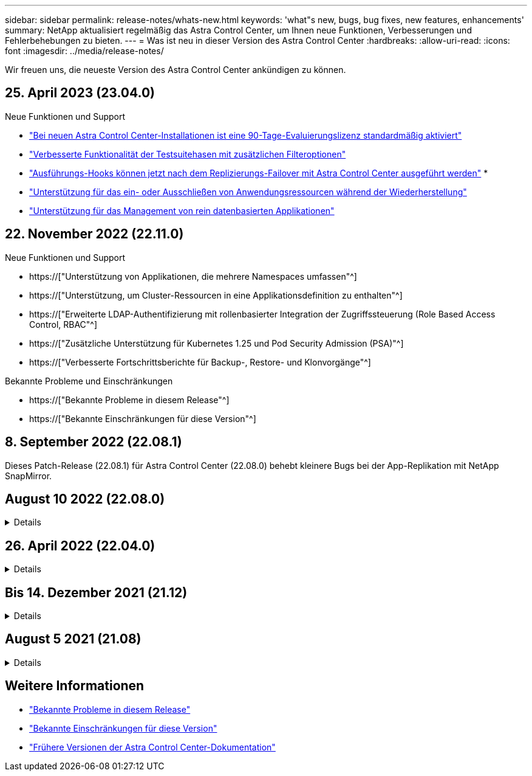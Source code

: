 ---
sidebar: sidebar 
permalink: release-notes/whats-new.html 
keywords: 'what"s new, bugs, bug fixes, new features, enhancements' 
summary: NetApp aktualisiert regelmäßig das Astra Control Center, um Ihnen neue Funktionen, Verbesserungen und Fehlerbehebungen zu bieten. 
---
= Was ist neu in dieser Version des Astra Control Center
:hardbreaks:
:allow-uri-read: 
:icons: font
:imagesdir: ../media/release-notes/


[role="lead"]
Wir freuen uns, die neueste Version des Astra Control Center ankündigen zu können.



== 25. April 2023 (23.04.0)

.Neue Funktionen und Support
* link:../concepts/licensing.html["Bei neuen Astra Control Center-Installationen ist eine 90-Tage-Evaluierungslizenz standardmäßig aktiviert"^]
* link:../use/execution-hooks.html["Verbesserte Funktionalität der Testsuitehasen mit zusätzlichen Filteroptionen"^]
* link:../use/execution-hooks.html["Ausführungs-Hooks können jetzt nach dem Replizierungs-Failover mit Astra Control Center ausgeführt werden"^]
* 
* link:../use/restore-apps.html#filter-resources-during-an-application-restore["Unterstützung für das ein- oder Ausschließen von Anwendungsressourcen während der Wiederherstellung"^]
* link:../use/manage-apps.html["Unterstützung für das Management von rein datenbasierten Applikationen"]




== 22. November 2022 (22.11.0)

.Neue Funktionen und Support
* https://["Unterstützung von Applikationen, die mehrere Namespaces umfassen"^]
* https://["Unterstützung, um Cluster-Ressourcen in eine Applikationsdefinition zu enthalten"^]
* https://["Erweiterte LDAP-Authentifizierung mit rollenbasierter Integration der Zugriffssteuerung (Role Based Access Control, RBAC"^]
* https://["Zusätzliche Unterstützung für Kubernetes 1.25 und Pod Security Admission (PSA)"^]
* https://["Verbesserte Fortschrittsberichte für Backup-, Restore- und Klonvorgänge"^]


.Bekannte Probleme und Einschränkungen
* https://["Bekannte Probleme in diesem Release"^]
* https://["Bekannte Einschränkungen für diese Version"^]




== 8. September 2022 (22.08.1)

Dieses Patch-Release (22.08.1) für Astra Control Center (22.08.0) behebt kleinere Bugs bei der App-Replikation mit NetApp SnapMirror.



== August 10 2022 (22.08.0)

.Details
[%collapsible]
====
.Neue Funktionen und Support
* https://["Applikationsreplizierung mit NetApp SnapMirror Technologie"^]
* https://["Verbesserter Applikations-Management-Workflow"^]
* https://["Verbesserte Funktionalität für Ihre eigenen Testsuiten"^]
+

NOTE: Von NetApp wurden in dieser Version standardmäßige Pre- und Post-Snapshot-Testbügel für spezifische Applikationen entfernt. Wenn Sie ein Upgrade auf diese Version durchführen und keine eigenen Testsuiten für Snapshots bereitstellen, führt Astra Control nur absturzkonsistente Snapshots durch. Besuchen Sie das https://["NetApp Verda"^] GitHub-Repository für Hook-Beispielskripts, die Sie an Ihre Umgebung anpassen können.

* https://["Unterstützung von VMware Tanzu Kubernetes Grid Integrated Edition (TKGI)"^]
* https://["Unterstützung für Google Anthos"^]
* https://["LDAP-Konfiguration (über Astra Control API)"^]


.Bekannte Probleme und Einschränkungen
* https://["Bekannte Probleme in diesem Release"^]
* https://["Bekannte Einschränkungen für diese Version"^]


====


== 26. April 2022 (22.04.0)

.Details
[%collapsible]
====
.Neue Funktionen und Support
* https://["Rollenbasierte Zugriffssteuerung (Namespace)"^]
* https://["Unterstützung von Cloud Volumes ONTAP"^]
* https://["Generisches Ingress-Enablement für Astra Control Center"^]
* https://["Eimer Entfernung aus Astra Control"^]
* https://["Unterstützung für VMware Tanzu Portfolio"^]


.Bekannte Probleme und Einschränkungen
* https://["Bekannte Probleme in diesem Release"^]
* https://["Bekannte Einschränkungen für diese Version"^]


====


== Bis 14. Dezember 2021 (21.12)

.Details
[%collapsible]
====
.Neue Funktionen und Support
* https://["Applikationswiederherstellung"^]
* https://["Ausführungshaken"^]
* https://["Unterstützung für Applikationen, die mit Betreibern im Namespace-Umfang implementiert wurden"^]
* https://["Zusätzliche Unterstützung für Upstream Kubernetes und Rancher"^]
* https://["Astra Control Center-Upgrades"^]
* https://["Red hat OperatorHub-Option zur Installation"^]


.Behobene Probleme
* https://["Probleme in diesem Release wurden behoben"^]


.Bekannte Probleme und Einschränkungen
* https://["Bekannte Probleme in diesem Release"^]
* https://["Bekannte Einschränkungen für diese Version"^]


====


== August 5 2021 (21.08)

.Details
[%collapsible]
====
Erste Version des Astra Control Center.

* https://["Was ist das"^]
* https://["Verstehen von Architektur und Komponenten"^]
* https://["Was Sie benötigen, um zu beginnen"^]
* https://["Installieren"^] Und https://["Einrichtung"^]
* https://["Managen"^] Und https://["Sichern"^] Anwendungen
* https://["Buckets verwalten"^] Und https://["Storage-Back-Ends"^]
* https://["Konten verwalten"^]
* https://["Automatisierung mit API"^]


====


== Weitere Informationen

* link:../release-notes/known-issues.html["Bekannte Probleme in diesem Release"]
* link:../release-notes/known-limitations.html["Bekannte Einschränkungen für diese Version"]
* link:../acc-earlier-versions.html["Frühere Versionen der Astra Control Center-Dokumentation"]

